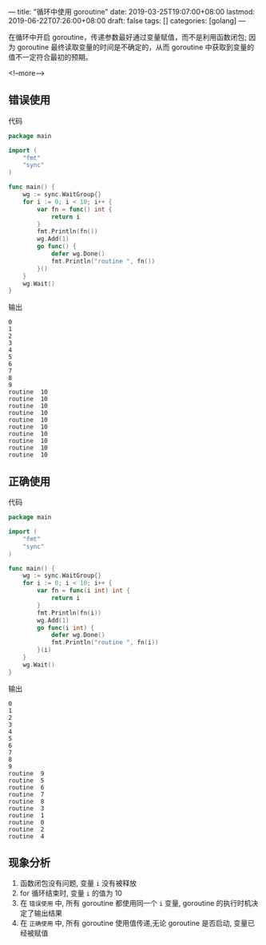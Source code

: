 ---
title: "循环中使用 goroutine"
date: 2019-03-25T19:07:00+08:00
lastmod: 2019-06-22T07:26:00+08:00
draft: false
tags: []
categories: [golang]
---

在循环中开启 goroutine，传递参数最好通过变量赋值，而不是利用函数闭包; 因为 goroutine 最终读取变量的时间是不确定的，从而 goroutine 中获取到变量的值不一定符合最初的预期。

<!--more-->

** 错误使用
代码
#+BEGIN_SRC go
package main

import (
	"fmt"
	"sync"
)

func main() {
	wg := sync.WaitGroup{}
	for i := 0; i < 10; i++ {
		var fn = func() int {
			return i
		}
		fmt.Println(fn())
		wg.Add(1)
		go func() {
			defer wg.Done()
			fmt.Println("routine ", fn())
		}()
	}
	wg.Wait()
}

#+END_SRC

输出
#+BEGIN_SRC
0
1
2
3
4
5
6
7
8
9
routine  10
routine  10
routine  10
routine  10
routine  10
routine  10
routine  10
routine  10
routine  10
routine  10 
#+END_SRC
** 正确使用
代码
#+BEGIN_SRC go
package main

import (
	"fmt"
	"sync"
)

func main() {
	wg := sync.WaitGroup{}
	for i := 0; i < 10; i++ {
		var fn = func(i int) int {
			return i
		}
		fmt.Println(fn(i))
		wg.Add(1)
		go func(i int) {
			defer wg.Done()
			fmt.Println("routine ", fn(i))
		}(i)
	}
	wg.Wait()
}

#+END_SRC

输出
#+BEGIN_SRC
0
1
2
3
4
5
6
7
8
9
routine  9
routine  5
routine  6
routine  7
routine  8
routine  3
routine  1
routine  0
routine  2
routine  4
#+END_SRC
** 现象分析
1. 函数闭包没有问题, 变量 ~i~ 没有被释放
2. for 循环结束时, 变量 ~i~ 的值为 10
3. 在 ~错误使用~ 中, 所有 goroutine 都使用同一个 ~i~ 变量, goroutine 的执行时机决定了输出结果
4. 在 ~正确使用~ 中, 所有 goroutine 使用值传递,无论 goroutine 是否启动, 变量已经被赋值

